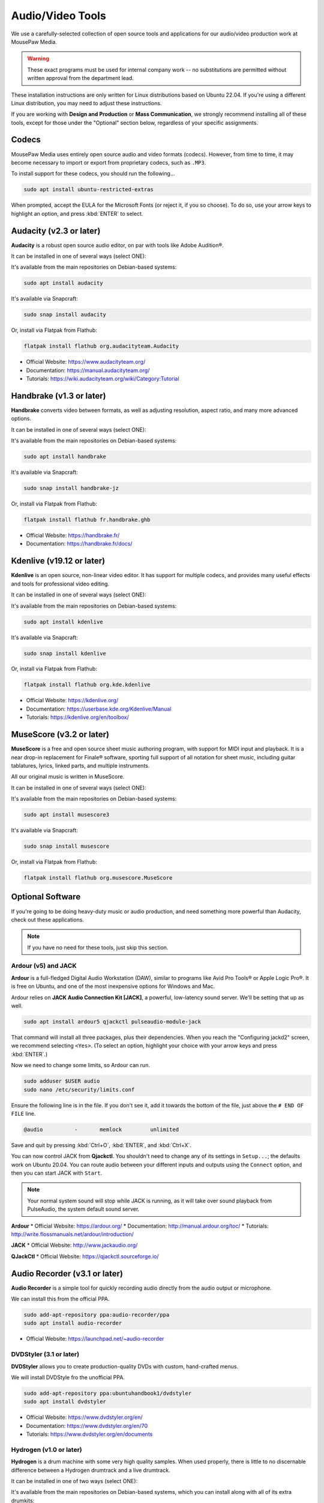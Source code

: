 .. _avtools:

Audio/Video Tools
###################################

We use a carefully-selected collection of open source tools and applications
for our audio/video production work at MousePaw Media.

..  warning:: These exact programs must be used for internal company work --
    no substitutions are permitted without written approval from the
    department lead.

These installation instructions are only written for Linux distributions based
on Ubuntu 22.04. If you're using a different Linux distribution, you may need
to adjust these instructions.

If you are working with **Design and Production** or **Mass Communication**,
we strongly recommend installing all of these tools, except for those under
the "Optional" section below, regardless of your specific assignments.

.. _avtools_codecs:

Codecs
=============================

MousePaw Media uses entirely open source audio and video formats (codecs).
However, from time to time, it may become necessary to import or export
from proprietary codecs, such as ``.MP3``.

To install support for these codecs, you should run the following...

..  code-block:: bash

    sudo apt install ubuntu-restricted-extras

When prompted, accept the EULA for the Microsoft Fonts (or reject it, if you
so choose). To do so, use your arrow keys to highlight an option, and press
:kbd:`ENTER` to select.

.. _avtools_audacity:

Audacity (v2.3 or later)
=============================

**Audacity** is a robust open source audio editor, on par with tools like
Adobe Audition®.

It can be installed in one of several ways (select ONE):

It's available from the main repositories on Debian-based systems:

..  code-block:: bash

    sudo apt install audacity

It's available via Snapcraft:

..  code-block:: bash

    sudo snap install audacity

Or, install via Flatpak from Flathub:

..  code-block:: bash

    flatpak install flathub org.audacityteam.Audacity

* Official Website: `<https://www.audacityteam.org/>`_
* Documentation: `<https://manual.audacityteam.org/>`_
* Tutorials: `<https://wiki.audacityteam.org/wiki/Category:Tutorial>`_

.. _avtools_handbrake:

Handbrake (v1.3 or later)
=============================

**Handbrake** converts video between formats, as well as adjusting
resolution, aspect ratio, and many more advanced options.

It can be installed in one of several ways (select ONE):

It's available from the main repositories on Debian-based systems:

..  code-block:: bash

    sudo apt install handbrake

It's available via Snapcraft:

..  code-block:: bash

    sudo snap install handbrake-jz

Or, install via Flatpak from Flathub:

..  code-block:: bash

    flatpak install flathub fr.handbrake.ghb

* Official Website: `<https://handbrake.fr/>`_
* Documentation: `<https://handbrake.fr/docs/>`_

.. _avtools_kdenlive:

Kdenlive (v19.12 or later)
=============================

**Kdenlive** is an open source, non-linear video editor. It has support for
multiple codecs, and provides many useful effects and tools for professional
video editing.

It can be installed in one of several ways (select ONE):

It's available from the main repositories on Debian-based systems:

..  code-block:: bash

    sudo apt install kdenlive

It's available via Snapcraft:

..  code-block:: bash

    sudo snap install kdenlive

Or, install via Flatpak from Flathub:

..  code-block:: bash

    flatpak install flathub org.kde.kdenlive

* Official Website: `<https://kdenlive.org/>`_
* Documentation: `<https://userbase.kde.org/Kdenlive/Manual>`_
* Tutorials: `<https://kdenlive.org/en/toolbox/>`_

.. _avtools_musescore:

MuseScore (v3.2 or later)
=============================

**MuseScore** is a free and open source sheet music authoring program, with
support for MIDI input and playback. It is a near drop-in replacement for
Finale® software, sporting full support of all notation for sheet music,
including guitar tablatures, lyrics, linked parts, and multiple instruments.

All our original music is written in MuseScore.

It can be installed in one of several ways (select ONE):

It's available from the main repositories on Debian-based systems:

..  code-block:: bash

    sudo apt install musescore3

It's available via Snapcraft:

..  code-block:: bash

    sudo snap install musescore

Or, install via Flatpak from Flathub:

..  code-block:: bash

    flatpak install flathub org.musescore.MuseScore

.. _avtools_op:

Optional Software
=============================

If you're going to be doing heavy-duty music or audio production, and need
something more powerful than Audacity, check out these applications.

..  note:: If you have no need for these tools, just skip this section.

.. _avtools_op_ardour:

Ardour (v5) and JACK
-----------------------------

**Ardour** is a full-fledged Digital Audio Workstation (DAW), similar to
programs like Avid Pro Tools® or Apple Logic Pro®. It is free on Ubuntu, and one
of the most inexpensive options for Windows and Mac.

Ardour relies on **JACK Audio Connection Kit [JACK]**, a powerful, low-latency
sound server. We'll be setting that up as well.

..  code-block:: bash

    sudo apt install ardour5 qjackctl pulseaudio-module-jack

That command will install all three packages, plus their dependencies. When you
reach the "Configuring jackd2" screen, we recommend selecting ``<Yes>``.
(To select an option, highlight your choice with your arrow keys and press
:kbd:`ENTER`.)

Now we need to change some limits, so Ardour can run.

..  code-block:: bash

    sudo adduser $USER audio
    sudo nano /etc/security/limits.conf

Ensure the following line is in the file. If you don't see it, add it towards
the bottom of the file, just above the ``# END OF FILE`` line.

..  code-block:: bash

    @audio          -       memlock         unlimited

Save and quit by pressing :kbd:`Ctrl+O`, :kbd:`ENTER`, and :kbd:`Ctrl+X`.

You can now control JACK from **Qjackctl**. You shouldn't need to change any
of its settings in ``Setup...``; the defaults work on Ubuntu 20.04. You can
route audio between your different inputs and outputs using the ``Connect``
option, and then you can start JACK with ``Start``.

..  note:: Your normal system sound will stop while JACK is running, as it will
    take over sound playback from PulseAudio, the system default sound server.

**Ardour**
* Official Website: `<https://ardour.org/>`_
* Documentation: `<http://manual.ardour.org/toc/>`_
* Tutorials: `<http://write.flossmanuals.net/ardour/introduction/>`_

**JACK**
* Official Website: `<http://www.jackaudio.org/>`_

**QJackCtl**
* Official Website: `<https://qjackctl.sourceforge.io/>`_

.. _avtools_audiorecorder:

Audio Recorder (v3.1 or later)
===================================

**Audio Recorder** is a simple tool for quickly recording audio directly from
the audio output or microphone.

We can install this from the official PPA.

..  code-block:: bash

    sudo add-apt-repository ppa:audio-recorder/ppa
    sudo apt install audio-recorder

* Official Website: `<https://launchpad.net/~audio-recorder>`_

.. _avtools_op_dvdstyler:

DVDStyler (3.1 or later)
------------------------------

**DVDStyler** allows you to create production-quality DVDs with custom,
hand-crafted menus.

We will install DVDStyle fro the unofficial PPA.

..  code-block:: bash

    sudo add-apt-repository ppa:ubuntuhandbook1/dvdstyler
    sudo apt install dvdstyler

* Official Website: `<https://www.dvdstyler.org/en/>`_
* Documentation: `<https://www.dvdstyler.org/en/70>`_
* Tutorials: `<https://www.dvdstyler.org/en/documents>`_

.. _avtools_op_hydrogen:

Hydrogen (v1.0 or later)
-----------------------------

**Hydrogen** is a drum machine with some very high quality samples. When used
properly, there is little to no discernable difference between a Hydrogen
drumtrack and a live drumtrack.

It can be installed in one of two ways (select ONE):

It's available from the main repositories on Debian-based systems, which
you can install along with all of its extra drumkits:

..  code-block:: bash

    sudo apt install hydrogen hydrogen-drumkits hydrogen-drumkits-effects

Or, install via Flatpak from Flathub:

..  code-block:: bash

    flatpak install flathub org.hydrogenmusic.Hydrogen

If you have installed Ardour and JACK, you may need to change Hydrogen to use
PulseAudio under ordinary circumstances. To do this, start Hydrogen. Go to
:menuselection:`Tools --> Preferences`. Select :guilabel:`Audio System`
and set it to ``PulseAudio`` for ordinary use.

..  note:: You can also select ``Jack`` if you want to route the output
    directly into Ardour, although this is rarely useful.

* Official Website: `<http://hydrogen-music.org/>`_
* Documentation: `<http://hydrogen.sourceforge.net/content/tutorial/manual_en.html>`_

.. _avtools_op_lmms:

LMMS (v1.2 or later)
-----------------------------

**LMMS** is a synthesizer and digital audio workstation, similar in many ways
to Apple GarageBand®.

It can be installed in one of two ways (select ONE):

It's available from the main repositories on Debian-based systems:

..  code-block:: bash

    sudo apt install lmms

Or, install via Flatpak from Flathub:

..  code-block:: bash

    flatpak install flathub io.lmms.LMMS

In many cases, LMMS works best with JACK. (See :ref:`avtools_op_ardour`)

* Official Website: `<https://lmms.io/>`_
* Documentation & Tutorials: `<https://lmms.io/documentation/>`_

.. _avtools_op_obs:

Open Broadcaster Software (25.x or later)
--------------------------------------------

**Open Broadcaster Software [OBS]** is considered one of the best streaming
and screen recording programs in existence. It has full support for webcams,
microphones, screen capture, and media playback. You can use it to record
to a file, or to stream live to most major streaming services.

It can be installed in one of several ways (select ONE):

It's available from the main repositories on Debian-based systems:

..  code-block:: bash

    sudo apt install obs-studio

It's available via Snapcraft:

..  code-block:: bash

    sudo snap install obs-studio

Or, install via Flatpak from Flathub:

..  code-block:: bash

    flatpak install flathub com.obsproject.Studio

* Official Website: `<https://obsproject.com/>`_
* Documentation & Tutorials: `<https://obsproject.com/wiki/>`_
